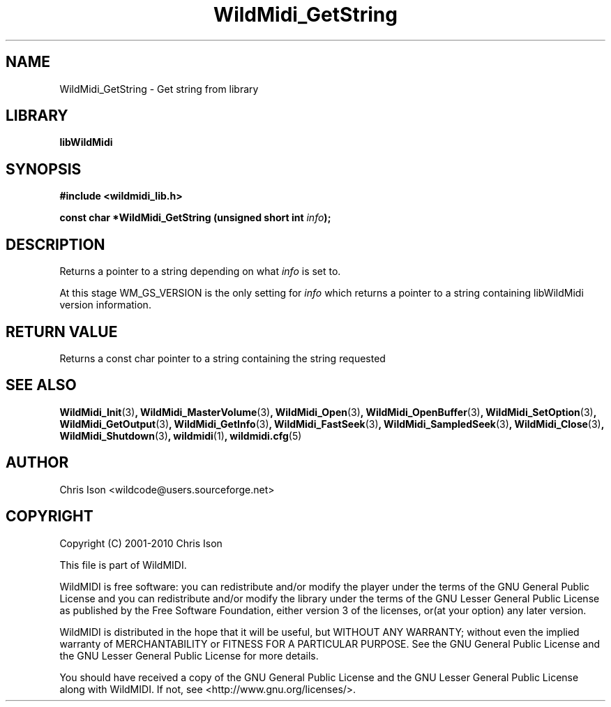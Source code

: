 .TH WildMidi_GetString 3 "05 June 2010" "" "WildMidi Programmer's Manual"
.SH NAME
WildMidi_GetString \- Get string from library
.SH LIBRARY
.B libWildMidi
.SH SYNOPSIS
.B #include <wildmidi_lib.h>
.PP
.B const char *WildMidi_GetString (unsigned short int \fIinfo\fP);
.PP
.SH DESCRIPTION
Returns a pointer to a string depending on what \fIinfo\fP is set to.
.PP
At this stage WM_GS_VERSION is the only setting for \fIinfo\fP which returns a pointer to a string containing libWildMidi version information.
.PP
.SH "RETURN VALUE"
Returns a const char pointer to a string containing the string requested
.PP
.SH SEE ALSO
.BR WildMidi_Init (3) ,
.BR WildMidi_MasterVolume (3) ,
.BR WildMidi_Open (3) ,
.BR WildMidi_OpenBuffer (3) ,
.BR WildMidi_SetOption (3) ,
.BR WildMidi_GetOutput (3) ,
.BR WildMidi_GetInfo (3) ,
.BR WildMidi_FastSeek (3) ,
.BR WildMidi_SampledSeek (3) ,
.BR WildMidi_Close (3) ,
.BR WildMidi_Shutdown (3) ,
.BR wildmidi (1) ,
.BR wildmidi.cfg (5)
.PP
.SH AUTHOR
Chris Ison <wildcode@users.sourceforge.net>
.PP
.SH COPYRIGHT
Copyright (C) 2001-2010 Chris Ison
.PP
This file is part of WildMIDI.
.PP
WildMIDI is free software: you can redistribute and/or modify the player under the terms of the GNU General Public License and you can redistribute and/or modify the library under the terms of the GNU Lesser General Public License as published by the Free Software Foundation, either version 3 of the licenses, or(at your option) any later version.
.PP
WildMIDI is distributed in the hope that it will be useful, but WITHOUT ANY WARRANTY; without even the implied warranty of MERCHANTABILITY or FITNESS FOR A PARTICULAR PURPOSE. See the GNU General Public License and the GNU Lesser General Public License for more details.
.PP
You should have received a copy of the GNU General Public License and the GNU Lesser General Public License along with WildMIDI. If not, see <http://www.gnu.org/licenses/>.
.PP
